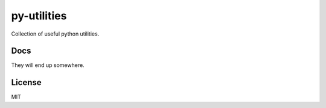 py-utilities
============

.. image:: https://travis-ci.org/ryankanno/py-utilities.png?branch=master
   :target: https://travis-ci.org/ryankanno/py-utilities

.. image:: https://coveralls.io/repos/ryankanno/py-utilities/badge.png
   :target: https://coveralls.io/r/ryankanno/py-utilities

Collection of useful python utilities.

Docs
----
They will end up somewhere.

License
-------
MIT
